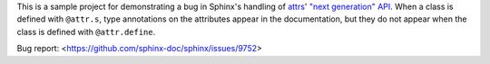 This is a sample project for demonstrating a bug in Sphinx's handling of attrs_'
`"next generation" API`__.  When a class is defined with ``@attr.s``, type
annotations on the attributes appear in the documentation, but they do not
appear when the class is defined with ``@attr.define``.

Bug report: <https://github.com/sphinx-doc/sphinx/issues/9752>

.. _attrs: https://www.attrs.org
__ https://www.attrs.org/en/stable/api.html#next-generation-apis
